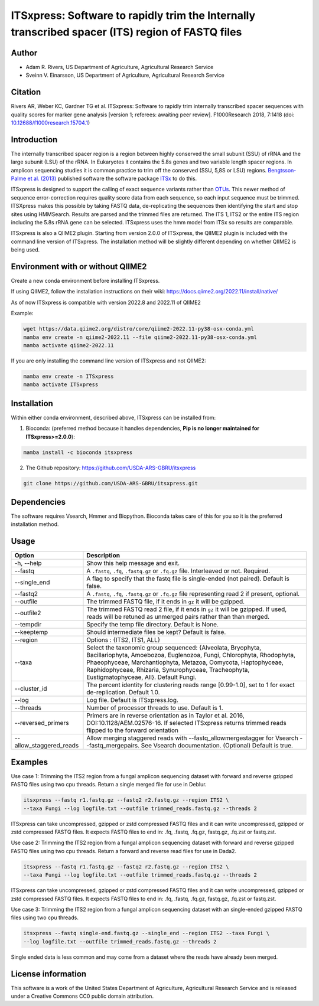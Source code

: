 ITSxpress: Software to rapidly trim  the Internally transcribed spacer (ITS) region of FASTQ files
==================================================================================================

.. image:: https://readthedocs.org/projects/itsxpress/badge/?version=latest
    :target: https://itsxpress.readthedocs.io/en/latest/?badge=latest
    :alt: Documentation Status

.. image:: https://github.com/USDA-ARS-GBRU/itsxpress/actions/workflows/python-package-conda.yml/badge.svg
   :target: https://github.com/USDA-ARS-GBRU/itsxpress/actions/workflows/python-package-conda.yml
   :alt: Build Status

.. image:: https://anaconda.org/bioconda/itsxpress/badges/downloads.svg
   :target: https://anaconda.org/bioconda/itsxpress
   :alt: Anaconda-Server Badge
   
.. image:: https://img.shields.io/github/v/release/USDA-ARS-GBRU/itsxpress?style=social
   :target: https://github.com/USDA-ARS-GBRU/itsxpress/releases/latest
   :alt: GitHub release (latest by date)

.. image:: https://zenodo.org/badge/DOI/10.5281/zenodo.1304349.svg
  :target: https://doi.org/10.5281/zenodo.1304349

Author
-------
* Adam R. Rivers, US Department of Agriculture, Agricultural Research Service
* Sveinn V. Einarsson, US Department of Agriculture, Agricultural Research Service

Citation
--------
Rivers AR, Weber KC, Gardner TG et al. ITSxpress: Software to rapidly trim
internally transcribed spacer sequences with quality scores for marker gene
analysis [version 1; referees: awaiting peer review]. F1000Research 2018, 7:1418
(doi: `10.12688/f1000research.15704.1`_)

.. _`10.12688/f1000research.15704.1`: https://doi.org/10.12688/f1000research.15704.1

Introduction
-------------

The internally transcribed spacer region is a region between highly conserved the small
subunit (SSU) of rRNA and the large subunit (LSU) of the rRNA. In Eukaryotes it contains
the 5.8s genes and two variable length spacer regions. In amplicon sequencing studies it is
common practice to trim off the conserved (SSU, 5,8S or LSU) regions. `Bengtsson-Palme
et al. (2013)`_ published software the software package ITSx_ to do this.

ITSxpress is designed to support the calling of exact sequence variants rather than OTUs_.
This newer method of sequence error-correction requires quality score data from each
sequence, so each input sequence must be trimmed. ITSXpress makes this possible by
taking FASTQ data, de-replicating the sequences then identifying the start and stop
sites using HMMSearch.  Results are parsed and the trimmed files are returned. The ITS 1,
ITS2 or the entire ITS region including the 5.8s rRNA gene can be selected. ITSxpress
uses the hmm model from ITSx so results are comparable.

ITSxpress is also a QIIME2 plugin. Starting from version 2.0.0 of ITSxpress, the QIIME2 plugin is included with
the command line version of ITSxpress. The installation method will be slightly different depending on whether 
QIIME2 is being used.

.. _`Bengtsson-Palme et al. (2013)`: https://doi.org/10.1111/2041-210X.12073
.. _ITSx: http://microbiology.se/software/itsx/
.. _OTUs: https://doi.org/10.1038/ismej.2017.119
.. _`QIIME2 Plugin`: https://github.com/USDA-ARS-GBRU/q2_itsxpress


Environment with or without QIIME2
-----------------------------------
Create a new conda environment before installing ITSxpress.

If using QIIME2, follow the installation instructions on their wiki: https://docs.qiime2.org/2022.11/install/native/

As of now ITSxpress is compatible with version 2022.8 and 2022.11 of QIIME2

Example:

.. code-block:: bash

    wget https://data.qiime2.org/distro/core/qiime2-2022.11-py38-osx-conda.yml
    mamba env create -n qiime2-2022.11 --file qiime2-2022.11-py38-osx-conda.yml
    mamba activate qiime2-2022.11

If you are only installing the command line version of ITSxpress and not QIIME2:

.. code-block:: bash

    mamba env create -n ITSxpress
    mamba activate ITSxpress

Installation
-------------
Within either conda environment, described above, ITSxpress can be installed from:

1. Bioconda: (preferred method because it handles dependencies, **Pip is no longer maintained for ITSxpress>=2.0.0**):

.. code-block:: bash

    mamba install -c bioconda itsxpress

2. The Github repository: https://github.com/USDA-ARS-GBRU/itsxpress

.. code-block:: bash

    git clone https://github.com/USDA-ARS-GBRU/itsxpress.git


Dependencies
-------------
The software requires Vsearch, Hmmer and Biopython. Bioconda
takes care of this for you so it is the preferred installation method.


Usage
---------


+-------------------------+---------------------------------------------------------------+
| Option                  | Description                                                   |
+=========================+===============================================================+
| -h, --help              | Show this help message and exit.                              |
+-------------------------+---------------------------------------------------------------+
| --fastq                 | A ``.fastq``, ``.fq``, ``.fastq.gz`` or ``.fq.gz`` file.      |
|                         | Interleaved or not. Required.                                 |
+-------------------------+---------------------------------------------------------------+
| --single_end            | A flag to specify that the fastq file is single-ended (not    |
|                         | paired). Default is false.                                    |
+-------------------------+---------------------------------------------------------------+
| --fastq2                | A ``.fastq``, ``.fq``, ``.fastq.gz`` or ``.fq.gz`` file       |
|                         | representing read 2 if present, optional.                     |
+-------------------------+---------------------------------------------------------------+
| --outfile               | The trimmed FASTQ file, if it ends in ``gz`` it will be       |
|                         | gzipped.                                                      |
+-------------------------+---------------------------------------------------------------+
| --outfile2              | The trimmed FASTQ read 2 file, if it ends in ``gz`` it will   |
|                         | be gzipped. If used, reads will be retuned as unmerged pairs  |
|                         | rather than than merged.                                      |
+-------------------------+---------------------------------------------------------------+
| --tempdir               | Specify the temp file directory. Default is None.             |
+-------------------------+---------------------------------------------------------------+
| --keeptemp              | Should intermediate files be kept? Default is false.          |
+-------------------------+---------------------------------------------------------------+
| --region                | Options : {ITS2, ITS1, ALL}                                   |
+-------------------------+---------------------------------------------------------------+
| --taxa                  | Select the taxonomic group sequenced: {Alveolata, Bryophyta,  |
|                         | Bacillariophyta, Amoebozoa, Euglenozoa, Fungi, Chlorophyta,   |
|                         | Rhodophyta, Phaeophyceae, Marchantiophyta, Metazoa, Oomycota, |
|                         | Haptophyceae, Raphidophyceae, Rhizaria, Synurophyceae,        |
|                         | Tracheophyta, Eustigmatophyceae, All}. Default Fungi.         |
+-------------------------+---------------------------------------------------------------+
| --cluster_id            | The percent identity for clustering reads range [0.99-1.0],   |
|                         | set to 1 for exact de-replication. Default 1.0.               |
+-------------------------+---------------------------------------------------------------+
| --log                   | Log file. Default is ITSxpress.log.                           |
+-------------------------+---------------------------------------------------------------+
| --threads               | Number of processor threads to use. Default is 1.             |
+-------------------------+---------------------------------------------------------------+
| --reversed_primers      | Primers are in reverse orientation as in Taylor et al. 2016,  |
|                         | DOI:10.1128/AEM.02576-16. If selected ITSxpress returns       |
|                         | trimmed reads flipped to the forward orientation              |
+-------------------------+---------------------------------------------------------------+
| --allow_staggered_reads | Allow merging staggered reads with --fastq_allowmergestagger  |
|                         | for Vsearch --fastq_mergepairs. See Vsearch documentation.    |
|                         | (Optional) Default is true.                                   |
+-------------------------+---------------------------------------------------------------+



Examples
---------

Use case 1: Trimming the ITS2 region from a fungal amplicon sequencing dataset with
forward and reverse gzipped FASTQ files using two cpu threads. Return a single merged file for use in Deblur.

.. code-block:: bash

    itsxpress --fastq r1.fastq.gz --fastq2 r2.fastq.gz --region ITS2 \
    --taxa Fungi --log logfile.txt --outfile trimmed_reads.fastq.gz --threads 2

ITSxpress can take uncompressed, gzipped or zstd compressed FASTQ files and it can write uncompressed, gzipped or
zstd compressed FASTQ files. It expects FASTQ files to end in: .fq, .fastq, .fq.gz, fastq.gz, .fq.zst or fastq.zst.

Use case 2: Trimming the ITS2 region from a fungal amplicon sequencing dataset with
forward and reverse gzipped FASTQ files using two cpu threads. Return a forward
and reverse read files  for use in Dada2.

.. code-block:: bash

    itsxpress --fastq r1.fastq.gz --fastq2 r2.fastq.gz --region ITS2 \
    --taxa Fungi --log logfile.txt --outfile trimmed_reads.fastq.gz --threads 2

ITSxpress can take uncompressed, gzipped or zstd compressed FASTQ files and it can write uncompressed, gzipped or
zstd compressed FASTQ files. It expects FASTQ files to end in: .fq, .fastq, .fq.gz, fastq.gz, .fq.zst or fastq.zst.


Use case 3: Trimming the ITS2 region from a fungal amplicon sequencing dataset with
an single-ended gzipped FASTQ files using two cpu threads.

.. code-block:: bash

    itsxpress --fastq single-end.fastq.gz --single_end --region ITS2 --taxa Fungi \
    --log logfile.txt --outfile trimmed_reads.fastq.gz --threads 2

Single ended data is less common and may come from a dataset where the reads have already
been merged.

License information
--------------------
This software is a work of the United States Department of Agriculture,
Agricultural Research Service and is released under a Creative Commons CC0
public domain attribution.
